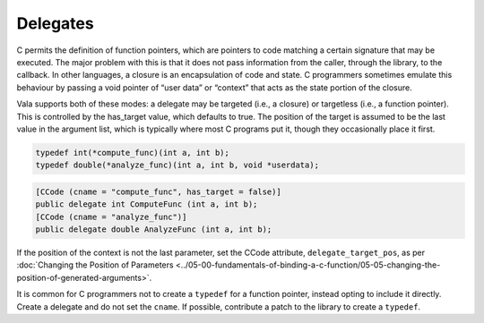 Delegates
=========

C permits the definition of function pointers, which are pointers to code matching a certain signature that may be executed. The major problem with this is that it does not pass information from the caller, through the library, to the callback. In other languages, a closure is an encapsulation of code and state. C programmers sometimes emulate this behaviour by passing a void pointer of “user data” or “context” that acts as the state portion of the closure.

Vala supports both of these modes: a delegate may be targeted (i.e., a closure) or targetless (i.e., a function pointer). This is controlled by the has_target value, which defaults to true. The position of the target is assumed to be the last value in the argument list, which is typically where most C programs put it, though they occasionally place it first.

.. code-block:: c

   typedef int(*compute_func)(int a, int b);
   typedef double(*analyze_func)(int a, int b, void *userdata);

.. code-block:: vala

   [CCode (cname = "compute_func", has_target = false)]
   public delegate int ComputeFunc (int a, int b);
   [CCode (cname = "analyze_func")]
   public delegate double AnalyzeFunc (int a, int b);


If the position of the context is not the last parameter, set the CCode attribute, ``delegate_target_pos``, as per :doc:`Changing the Position of Parameters <../05-00-fundamentals-of-binding-a-c-function/05-05-changing-the-position-of-generated-arguments>`.

It is common for C programmers not to create a ``typedef`` for a function pointer, instead opting to include it directly. Create a delegate and do not set the ``cname``. If possible, contribute a patch to the library to create a ``typedef``.

